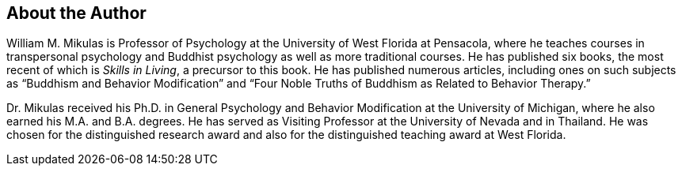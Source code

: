 [#chapter-about-the-author]
About the Author
----------------
William M. Mikulas is Professor of Psychology at the University of West Florida at Pensacola, where he teaches courses in transpersonal psychology and Buddhist psychology as well as more traditional courses. He has published six books, the most recent of which is _Skills in Living_, a precursor to this book. He has published numerous articles, including ones on such subjects as “Buddhism and Behavior Modification” and “Four Noble Truths of Buddhism as Related to Behavior Therapy.”

Dr. Mikulas received his Ph.D. in General Psychology and Behavior Modification at the University of Michigan, where he also earned his M.A. and B.A. degrees. He has served as Visiting Professor at the University of Nevada and in Thailand. He was chosen for the distinguished research award and also for the distinguished teaching award at West Florida.
